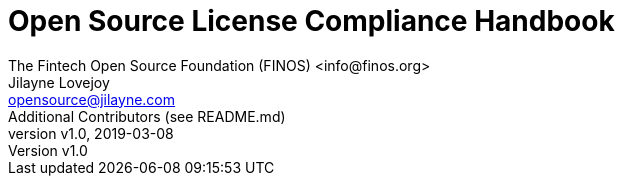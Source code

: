 = Open Source License Compliance Handbook
The Fintech Open Source Foundation (FINOS) <info@finos.org>; Jilayne Lovejoy <opensource@jilayne.com>; Additional Contributors (see README.md)
:revnumber: v1.0
:revdate:   2019-03-08
:toc:
:toclevels: 1
:icons: font